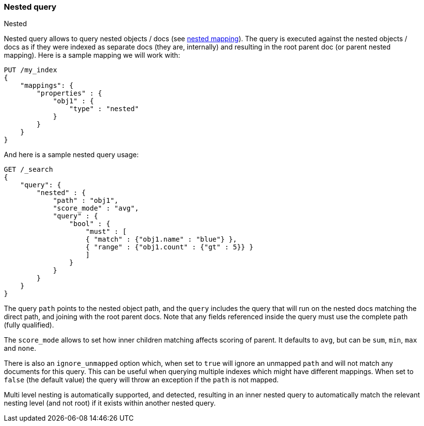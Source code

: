 [[query-dsl-nested-query]]
=== Nested query
++++
<titleabbrev>Nested</titleabbrev>
++++

Nested query allows to query nested objects / docs (see
<<nested,nested mapping>>). The
query is executed against the nested objects / docs as if they were
indexed as separate docs (they are, internally) and resulting in the
root parent doc (or parent nested mapping). Here is a sample mapping we
will work with:

[source,js]
--------------------------------------------------
PUT /my_index
{
    "mappings": {
        "properties" : {
            "obj1" : {
                "type" : "nested"
            }
        }
    }
}

--------------------------------------------------
// CONSOLE
// TESTSETUP

And here is a sample nested query usage:

[source,js]
--------------------------------------------------
GET /_search
{
    "query": {
        "nested" : {
            "path" : "obj1",
            "score_mode" : "avg",
            "query" : {
                "bool" : {
                    "must" : [
                    { "match" : {"obj1.name" : "blue"} },
                    { "range" : {"obj1.count" : {"gt" : 5}} }
                    ]
                }
            }
        }
    }
}
--------------------------------------------------
// CONSOLE

The query `path` points to the nested object path, and the `query`
includes the query that will run on the nested docs matching the
direct path, and joining with the root parent docs. Note that any
fields referenced inside the query must use the complete path (fully
qualified).

The `score_mode` allows to set how inner children matching affects
scoring of parent. It defaults to `avg`, but can be `sum`, `min`,
`max` and `none`.

There is also an `ignore_unmapped` option which, when set to `true` will
ignore an unmapped `path` and will not match any documents for this query.
This can be useful when querying multiple indexes which might have different
mappings. When set to `false` (the default value) the query will throw an
exception if the `path` is not mapped.

Multi level nesting is automatically supported, and detected, resulting
in an inner nested query to automatically match the relevant nesting
level (and not root) if it exists within another nested query.

